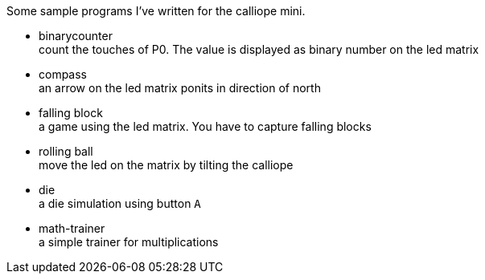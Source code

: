 Some sample programs I've written for the calliope mini.


* binarycounter + 
count the touches of P0. The value is displayed as binary number on the led matrix
* compass +
an arrow on the led matrix ponits in direction of north 
* falling block +
a game using the led matrix. You have to capture falling blocks
* rolling ball +
move the led on the matrix by tilting the calliope
* die + 
a die simulation using button `A`
* math-trainer +
a simple trainer for multiplications

